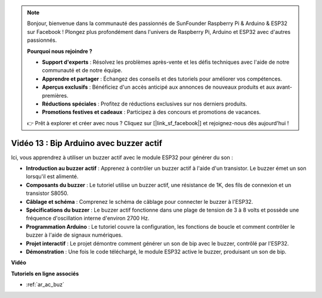 .. note::

    Bonjour, bienvenue dans la communauté des passionnés de SunFounder Raspberry Pi & Arduino & ESP32 sur Facebook ! Plongez plus profondément dans l'univers de Raspberry Pi, Arduino et ESP32 avec d'autres passionnés.

    **Pourquoi nous rejoindre ?**

    - **Support d'experts** : Résolvez les problèmes après-vente et les défis techniques avec l'aide de notre communauté et de notre équipe.
    - **Apprendre et partager** : Échangez des conseils et des tutoriels pour améliorer vos compétences.
    - **Aperçus exclusifs** : Bénéficiez d'un accès anticipé aux annonces de nouveaux produits et aux avant-premières.
    - **Réductions spéciales** : Profitez de réductions exclusives sur nos derniers produits.
    - **Promotions festives et cadeaux** : Participez à des concours et promotions de vacances.

    👉 Prêt à explorer et créer avec nous ? Cliquez sur [|link_sf_facebook|] et rejoignez-nous dès aujourd'hui !

Vidéo 13 : Bip Arduino avec buzzer actif
========================================================================================

Ici, vous apprendrez à utiliser un buzzer actif avec le module ESP32 pour générer du son :

* **Introduction au buzzer actif** : Apprenez à contrôler un buzzer actif à l'aide d'un transistor. Le buzzer émet un son lorsqu'il est alimenté.
* **Composants du buzzer** : Le tutoriel utilise un buzzer actif, une résistance de 1K, des fils de connexion et un transistor S8050.
* **Câblage et schéma** : Comprenez le schéma de câblage pour connecter le buzzer à l'ESP32.
* **Spécifications du buzzer** : Le buzzer actif fonctionne dans une plage de tension de 3 à 8 volts et possède une fréquence d'oscillation interne d'environ 2700 Hz.
* **Programmation Arduino** : Le tutoriel couvre la configuration, les fonctions de boucle et comment contrôler le buzzer à l'aide de signaux numériques.
* **Projet interactif** : Le projet démontre comment générer un son de bip avec le buzzer, contrôlé par l'ESP32.
* **Démonstration** : Une fois le code téléchargé, le module ESP32 active le buzzer, produisant un son de bip.

**Vidéo**

.. raw:: html

    <iframe width="600" height="300" src="https://www.youtube.com/embed/TcH8Bx9yC7Q?si=3ewcYvDMR5onTkra" title="YouTube video player" frameborder="0" allow="accelerometer; autoplay; clipboard-write; encrypted-media; gyroscope; picture-in-picture; web-share" allowfullscreen></iframe>

**Tutoriels en ligne associés**

* :ref:`ar_ac_buz`
